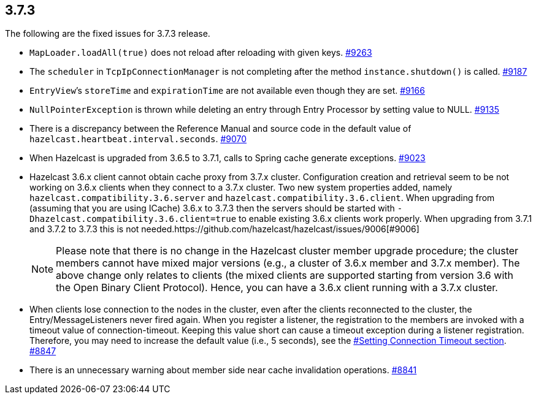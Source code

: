 
== 3.7.3

The following are the fixed issues for 3.7.3 release.

* `MapLoader.loadAll(true)` does not reload after reloading with given
keys. https://github.com/hazelcast/hazelcast/issues/9263[#9263]
* The `scheduler` in `TcpIpConnectionManager` is not completing after
the method `instance.shutdown()` is called. https://github.com/hazelcast/hazelcast/issues/9187[#9187]
* `EntryView`’s `storeTime` and `expirationTime` are not available even
though they are set. https://github.com/hazelcast/hazelcast/issues/9166[#9166]
* `NullPointerException` is thrown while deleting an entry through Entry
Processor by setting value to NULL. https://github.com/hazelcast/hazelcast/issues/9135[#9135]
* There is a discrepancy between the Reference Manual and source code in
the default value of `hazelcast.heartbeat.interval.seconds`. https://github.com/hazelcast/hazelcast/issues/9070[#9070]
* When Hazelcast is upgraded from 3.6.5 to 3.7.1, calls to Spring cache
generate exceptions. https://github.com/hazelcast/hazelcast/issues/9023[#9023]
* Hazelcast 3.6.x client cannot obtain cache proxy from 3.7.x cluster.
Configuration creation and retrieval seem to be not working on 3.6.x
clients when they connect to a 3.7.x cluster. Two new system properties
added, namely `hazelcast.compatibility.3.6.server` and
`hazelcast.compatibility.3.6.client`. When upgrading from (assuming that
you are using ICache) 3.6.x to 3.7.3 then the servers should be started
with `-Dhazelcast.compatibility.3.6.client=true` to enable existing
3.6.x clients work properly. When upgrading from 3.7.1 and 3.7.2 to
3.7.3 this is not needed.https://github.com/hazelcast/hazelcast/issues/9006[#9006]
+
NOTE: Please note that there is no change in the Hazelcast cluster
member upgrade procedure; the cluster members cannot have mixed major
versions (e.g., a cluster of 3.6.x member and 3.7.x member). The above
change only relates to clients (the mixed clients are supported starting
from version 3.6 with the Open Binary Client Protocol). Hence, you can
have a 3.6.x client running with a 3.7.x cluster.
+
* When clients lose connection to the nodes in the cluster, even after
the clients reconnected to the cluster, the Entry/MessageListeners never
fired again. When you register a listener, the registration to the
members are invoked with a timeout value of connection-timeout. Keeping
this value short can cause a timeout exception during a listener
registration. Therefore, you may need to increase the default value
(i.e., 5 seconds), see the
http://docs.hazelcast.org/docs/latest/manual/html-single/index.html#setting-connection-timeout[#Setting Connection Timeout section]. https://github.com/hazelcast/hazelcast/issues/8847[#8847]
* There is an unnecessary warning about member side near cache
invalidation operations. https://github.com/hazelcast/hazelcast/issues/8841[#8841]
